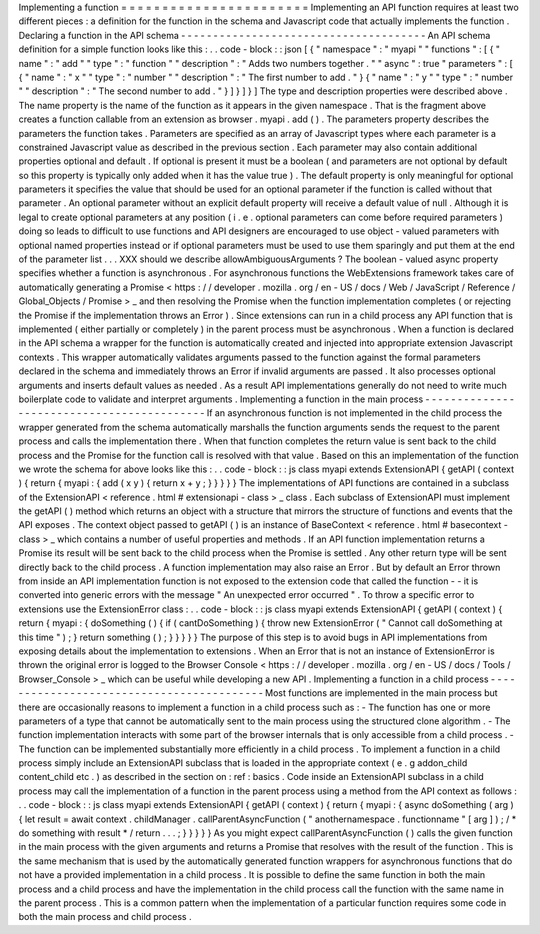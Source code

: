 Implementing
a
function
=
=
=
=
=
=
=
=
=
=
=
=
=
=
=
=
=
=
=
=
=
=
=
Implementing
an
API
function
requires
at
least
two
different
pieces
:
a
definition
for
the
function
in
the
schema
and
Javascript
code
that
actually
implements
the
function
.
Declaring
a
function
in
the
API
schema
-
-
-
-
-
-
-
-
-
-
-
-
-
-
-
-
-
-
-
-
-
-
-
-
-
-
-
-
-
-
-
-
-
-
-
-
-
-
An
API
schema
definition
for
a
simple
function
looks
like
this
:
.
.
code
-
block
:
:
json
[
{
"
namespace
"
:
"
myapi
"
"
functions
"
:
[
{
"
name
"
:
"
add
"
"
type
"
:
"
function
"
"
description
"
:
"
Adds
two
numbers
together
.
"
"
async
"
:
true
"
parameters
"
:
[
{
"
name
"
:
"
x
"
"
type
"
:
"
number
"
"
description
"
:
"
The
first
number
to
add
.
"
}
{
"
name
"
:
"
y
"
"
type
"
:
"
number
"
"
description
"
:
"
The
second
number
to
add
.
"
}
]
}
]
}
]
The
type
and
description
properties
were
described
above
.
The
name
property
is
the
name
of
the
function
as
it
appears
in
the
given
namespace
.
That
is
the
fragment
above
creates
a
function
callable
from
an
extension
as
browser
.
myapi
.
add
(
)
.
The
parameters
property
describes
the
parameters
the
function
takes
.
Parameters
are
specified
as
an
array
of
Javascript
types
where
each
parameter
is
a
constrained
Javascript
value
as
described
in
the
previous
section
.
Each
parameter
may
also
contain
additional
properties
optional
and
default
.
If
optional
is
present
it
must
be
a
boolean
(
and
parameters
are
not
optional
by
default
so
this
property
is
typically
only
added
when
it
has
the
value
true
)
.
The
default
property
is
only
meaningful
for
optional
parameters
it
specifies
the
value
that
should
be
used
for
an
optional
parameter
if
the
function
is
called
without
that
parameter
.
An
optional
parameter
without
an
explicit
default
property
will
receive
a
default
value
of
null
.
Although
it
is
legal
to
create
optional
parameters
at
any
position
(
i
.
e
.
optional
parameters
can
come
before
required
parameters
)
doing
so
leads
to
difficult
to
use
functions
and
API
designers
are
encouraged
to
use
object
-
valued
parameters
with
optional
named
properties
instead
or
if
optional
parameters
must
be
used
to
use
them
sparingly
and
put
them
at
the
end
of
the
parameter
list
.
.
.
XXX
should
we
describe
allowAmbiguousArguments
?
The
boolean
-
valued
async
property
specifies
whether
a
function
is
asynchronous
.
For
asynchronous
functions
the
WebExtensions
framework
takes
care
of
automatically
generating
a
Promise
<
https
:
/
/
developer
.
mozilla
.
org
/
en
-
US
/
docs
/
Web
/
JavaScript
/
Reference
/
Global_Objects
/
Promise
>
_
and
then
resolving
the
Promise
when
the
function
implementation
completes
(
or
rejecting
the
Promise
if
the
implementation
throws
an
Error
)
.
Since
extensions
can
run
in
a
child
process
any
API
function
that
is
implemented
(
either
partially
or
completely
)
in
the
parent
process
must
be
asynchronous
.
When
a
function
is
declared
in
the
API
schema
a
wrapper
for
the
function
is
automatically
created
and
injected
into
appropriate
extension
Javascript
contexts
.
This
wrapper
automatically
validates
arguments
passed
to
the
function
against
the
formal
parameters
declared
in
the
schema
and
immediately
throws
an
Error
if
invalid
arguments
are
passed
.
It
also
processes
optional
arguments
and
inserts
default
values
as
needed
.
As
a
result
API
implementations
generally
do
not
need
to
write
much
boilerplate
code
to
validate
and
interpret
arguments
.
Implementing
a
function
in
the
main
process
-
-
-
-
-
-
-
-
-
-
-
-
-
-
-
-
-
-
-
-
-
-
-
-
-
-
-
-
-
-
-
-
-
-
-
-
-
-
-
-
-
-
-
If
an
asynchronous
function
is
not
implemented
in
the
child
process
the
wrapper
generated
from
the
schema
automatically
marshalls
the
function
arguments
sends
the
request
to
the
parent
process
and
calls
the
implementation
there
.
When
that
function
completes
the
return
value
is
sent
back
to
the
child
process
and
the
Promise
for
the
function
call
is
resolved
with
that
value
.
Based
on
this
an
implementation
of
the
function
we
wrote
the
schema
for
above
looks
like
this
:
.
.
code
-
block
:
:
js
class
myapi
extends
ExtensionAPI
{
getAPI
(
context
)
{
return
{
myapi
:
{
add
(
x
y
)
{
return
x
+
y
;
}
}
}
}
}
The
implementations
of
API
functions
are
contained
in
a
subclass
of
the
ExtensionAPI
<
reference
.
html
#
extensionapi
-
class
>
_
class
.
Each
subclass
of
ExtensionAPI
must
implement
the
getAPI
(
)
method
which
returns
an
object
with
a
structure
that
mirrors
the
structure
of
functions
and
events
that
the
API
exposes
.
The
context
object
passed
to
getAPI
(
)
is
an
instance
of
BaseContext
<
reference
.
html
#
basecontext
-
class
>
_
which
contains
a
number
of
useful
properties
and
methods
.
If
an
API
function
implementation
returns
a
Promise
its
result
will
be
sent
back
to
the
child
process
when
the
Promise
is
settled
.
Any
other
return
type
will
be
sent
directly
back
to
the
child
process
.
A
function
implementation
may
also
raise
an
Error
.
But
by
default
an
Error
thrown
from
inside
an
API
implementation
function
is
not
exposed
to
the
extension
code
that
called
the
function
-
-
it
is
converted
into
generic
errors
with
the
message
"
An
unexpected
error
occurred
"
.
To
throw
a
specific
error
to
extensions
use
the
ExtensionError
class
:
.
.
code
-
block
:
:
js
class
myapi
extends
ExtensionAPI
{
getAPI
(
context
)
{
return
{
myapi
:
{
doSomething
(
)
{
if
(
cantDoSomething
)
{
throw
new
ExtensionError
(
"
Cannot
call
doSomething
at
this
time
"
)
;
}
return
something
(
)
;
}
}
}
}
}
The
purpose
of
this
step
is
to
avoid
bugs
in
API
implementations
from
exposing
details
about
the
implementation
to
extensions
.
When
an
Error
that
is
not
an
instance
of
ExtensionError
is
thrown
the
original
error
is
logged
to
the
Browser
Console
<
https
:
/
/
developer
.
mozilla
.
org
/
en
-
US
/
docs
/
Tools
/
Browser_Console
>
_
which
can
be
useful
while
developing
a
new
API
.
Implementing
a
function
in
a
child
process
-
-
-
-
-
-
-
-
-
-
-
-
-
-
-
-
-
-
-
-
-
-
-
-
-
-
-
-
-
-
-
-
-
-
-
-
-
-
-
-
-
-
Most
functions
are
implemented
in
the
main
process
but
there
are
occasionally
reasons
to
implement
a
function
in
a
child
process
such
as
:
-
The
function
has
one
or
more
parameters
of
a
type
that
cannot
be
automatically
sent
to
the
main
process
using
the
structured
clone
algorithm
.
-
The
function
implementation
interacts
with
some
part
of
the
browser
internals
that
is
only
accessible
from
a
child
process
.
-
The
function
can
be
implemented
substantially
more
efficiently
in
a
child
process
.
To
implement
a
function
in
a
child
process
simply
include
an
ExtensionAPI
subclass
that
is
loaded
in
the
appropriate
context
(
e
.
g
addon_child
content_child
etc
.
)
as
described
in
the
section
on
:
ref
:
basics
.
Code
inside
an
ExtensionAPI
subclass
in
a
child
process
may
call
the
implementation
of
a
function
in
the
parent
process
using
a
method
from
the
API
context
as
follows
:
.
.
code
-
block
:
:
js
class
myapi
extends
ExtensionAPI
{
getAPI
(
context
)
{
return
{
myapi
:
{
async
doSomething
(
arg
)
{
let
result
=
await
context
.
childManager
.
callParentAsyncFunction
(
"
anothernamespace
.
functionname
"
[
arg
]
)
;
/
*
do
something
with
result
*
/
return
.
.
.
;
}
}
}
}
}
As
you
might
expect
callParentAsyncFunction
(
)
calls
the
given
function
in
the
main
process
with
the
given
arguments
and
returns
a
Promise
that
resolves
with
the
result
of
the
function
.
This
is
the
same
mechanism
that
is
used
by
the
automatically
generated
function
wrappers
for
asynchronous
functions
that
do
not
have
a
provided
implementation
in
a
child
process
.
It
is
possible
to
define
the
same
function
in
both
the
main
process
and
a
child
process
and
have
the
implementation
in
the
child
process
call
the
function
with
the
same
name
in
the
parent
process
.
This
is
a
common
pattern
when
the
implementation
of
a
particular
function
requires
some
code
in
both
the
main
process
and
child
process
.
